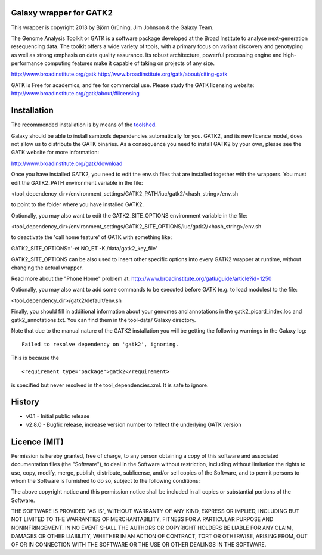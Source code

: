 Galaxy wrapper for GATK2
========================

This wrapper is copyright 2013 by Björn Grüning, Jim Johnson & the Galaxy Team.

The Genome Analysis Toolkit or GATK is a software package developed at the 
Broad Institute to analyse next-generation resequencing data. The toolkit offers
a wide variety of tools, with a primary focus on variant discovery and 
genotyping as well as strong emphasis on data quality assurance. Its robust 
architecture, powerful processing engine and high-performance computing features
make it capable of taking on projects of any size.

http://www.broadinstitute.org/gatk
http://www.broadinstitute.org/gatk/about/citing-gatk

GATK is Free for academics, and fee for commercial use. Please study the GATK licensing website:
http://www.broadinstitute.org/gatk/about/#licensing


Installation
============

The recommended installation is by means of the toolshed_.

.. _toolshed: http://toolshed.g2.bx.psu.edu/view/iuc/gatk2

Galaxy should be able to install samtools dependencies automatically
for you. GATK2, and its new licence model, does not allow us to distribute the GATK binaries.
As a consequence you need to install GATK2 by your own, please see the GATK website for more information:

http://www.broadinstitute.org/gatk/download

Once you have installed GATK2, you need to edit the env.sh files that are installed together with the wrappers.
You must edit the GATK2_PATH environment variable in the file:

<tool_dependency_dir>/environment_settings/GATK2_PATH/iuc/gatk2/<hash_string>/env.sh

to point to the folder where you have installed GATK2.

Optionally, you may also want to edit the GATK2_SITE_OPTIONS environment variable in the file:

<tool_dependency_dir>/environment_settings/GATK2_SITE_OPTIONS/iuc/gatk2/<hash_string>/env.sh

to deactivate the 'call home feature' of GATK with something like:

GATK2_SITE_OPTIONS='-et NO_ET -K /data/gatk2_key_file'

GATK2_SITE_OPTIONS can be also used to insert other specific options into every GATK2 wrapper
at runtime, without changing the actual wrapper.

Read more about the "Phone Home" problem at:
http://www.broadinstitute.org/gatk/guide/article?id=1250

Optionally, you may also want to add some commands to be executed before GATK (e.g. to load modules) to the file:

<tool_dependency_dir>/gatk2/default/env.sh

Finally, you should fill in additional information about your genomes and 
annotations in the gatk2_picard_index.loc and gatk2_annotations.txt. 
You can find them in the tool-data/ Galaxy directory.

Note that due to the manual nature of the GATK2 installation you will be getting the 
following warnings in the Galaxy log:
::
    Failed to resolve dependency on 'gatk2', ignoring.

This is because the 
::
    <requirement type="package">gatk2</requirement>
is specified but never resolved in the tool_dependencies.xml. It is safe to ignore.


History
=======

* v0.1      - Initial public release
* v2.8.0    - Bugfix release, increase version number to reflect the underlying GATK version


Licence (MIT)
=============

Permission is hereby granted, free of charge, to any person obtaining a copy
of this software and associated documentation files (the "Software"), to deal
in the Software without restriction, including without limitation the rights
to use, copy, modify, merge, publish, distribute, sublicense, and/or sell
copies of the Software, and to permit persons to whom the Software is
furnished to do so, subject to the following conditions:

The above copyright notice and this permission notice shall be included in
all copies or substantial portions of the Software.

THE SOFTWARE IS PROVIDED "AS IS", WITHOUT WARRANTY OF ANY KIND, EXPRESS OR
IMPLIED, INCLUDING BUT NOT LIMITED TO THE WARRANTIES OF MERCHANTABILITY,
FITNESS FOR A PARTICULAR PURPOSE AND NONINFRINGEMENT. IN NO EVENT SHALL THE
AUTHORS OR COPYRIGHT HOLDERS BE LIABLE FOR ANY CLAIM, DAMAGES OR OTHER
LIABILITY, WHETHER IN AN ACTION OF CONTRACT, TORT OR OTHERWISE, ARISING FROM,
OUT OF OR IN CONNECTION WITH THE SOFTWARE OR THE USE OR OTHER DEALINGS IN
THE SOFTWARE.
